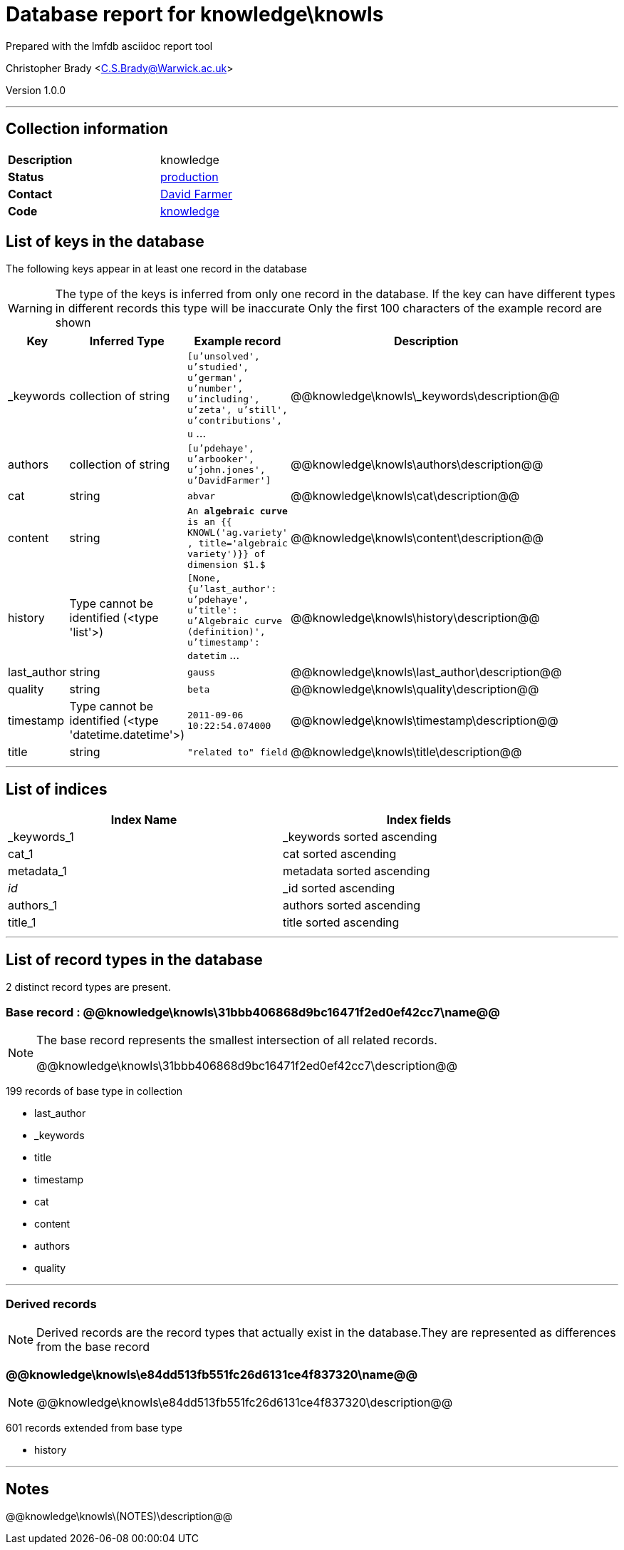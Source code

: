= Database report for knowledge\knowls =

Prepared with the lmfdb asciidoc report tool

Christopher Brady <C.S.Brady@Warwick.ac.uk>

Version 1.0.0

'''

== Collection information ==

[width="50%", ]
|==============================
a|*Description* a| knowledge
a|*Status* a| http://www.lmfdb.org/knowledge[production]
a|*Contact* a| https://github.com/davidfarmer[David Farmer]
a|*Code* a| https://github.com/LMFDB/lmfdb/tree/master/lmfdb/knowledge/[knowledge]
|==============================

== List of keys in the database ==

The following keys appear in at least one record in the database

[WARNING]
====
The type of the keys is inferred from only one record in the database. If the key can have different types in different records this type will be inaccurate
Only the first 100 characters of the example record are shown
====

[width="90%", options="header", ]
|==============================
a|Key a| Inferred Type a| Example record a| Description
a|_keywords a| collection of string a| `[u'unsolved', u'studied', u'german', u'number', u'including', u'zeta', u'still', u'contributions', u` ...
 a| @@knowledge\knowls\_keywords\description@@
a|authors a| collection of string a| `[u'pdehaye', u'arbooker', u'john.jones', u'DavidFarmer']`
 a| @@knowledge\knowls\authors\description@@
a|cat a| string a| `abvar`
 a| @@knowledge\knowls\cat\description@@
a|content a| string a| `An **algebraic curve** is an {{ KNOWL('ag.variety' , title='algebraic variety')}} of dimension $1.$`
 a| @@knowledge\knowls\content\description@@
a|history a| Type cannot be identified (<type 'list'>) a| `[None, {u'last_author': u'pdehaye', u'title': u'Algebraic curve (definition)', u'timestamp': datetim` ...
 a| @@knowledge\knowls\history\description@@
a|last_author a| string a| `gauss`
 a| @@knowledge\knowls\last_author\description@@
a|quality a| string a| `beta`
 a| @@knowledge\knowls\quality\description@@
a|timestamp a| Type cannot be identified (<type 'datetime.datetime'>) a| `2011-09-06 10:22:54.074000`
 a| @@knowledge\knowls\timestamp\description@@
a|title a| string a| `"related to" field`
 a| @@knowledge\knowls\title\description@@
|==============================

'''

== List of indices ==

[width="90%", options="header", ]
|==============================
a|Index Name a| Index fields
a|_keywords_1 a| _keywords sorted ascending
a|cat_1 a| cat sorted ascending
a|metadata_1 a| metadata sorted ascending
a|_id_ a| _id sorted ascending
a|authors_1 a| authors sorted ascending
a|title_1 a| title sorted ascending
|==============================

'''

== List of record types in the database ==

2 distinct record types are present.

****
[discrete]
=== Base record : @@knowledge\knowls\31bbb406868d9bc16471f2ed0ef42cc7\name@@ ===

[NOTE]
====
The base record represents the smallest intersection of all related records.

@@knowledge\knowls\31bbb406868d9bc16471f2ed0ef42cc7\description@@
====

199 records of base type in collection

* last_author 
* _keywords 
* title 
* timestamp 
* cat 
* content 
* authors 
* quality 



****

'''

=== Derived records ===

[NOTE]
====
Derived records are the record types that actually exist in the database.They are represented as differences from the base record
====

****
[discrete]
=== @@knowledge\knowls\e84dd513fb551fc26d6131ce4f837320\name@@ ===

[NOTE]
====
@@knowledge\knowls\e84dd513fb551fc26d6131ce4f837320\description@@


====

601 records extended from base type

* history 



****

'''

== Notes ==

@@knowledge\knowls\(NOTES)\description@@

